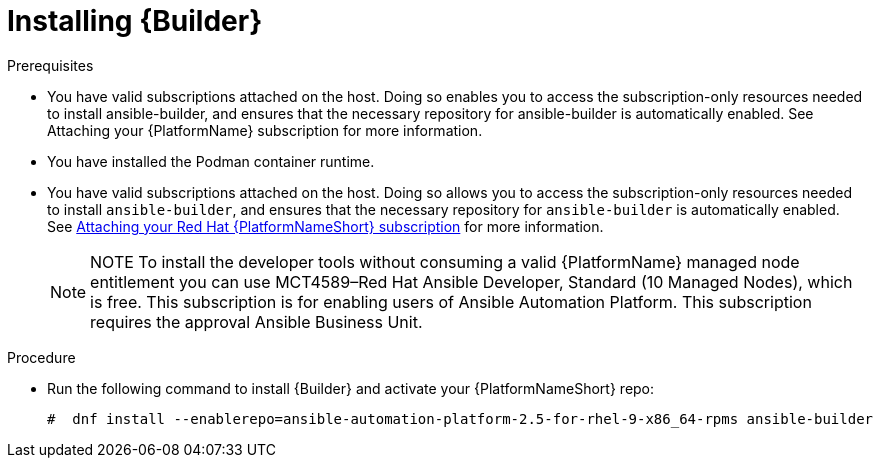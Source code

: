 [id="proc-installing-builder"]

= Installing {Builder}

.Prerequisites

* You have valid subscriptions attached on the host. 
Doing so enables you to access the subscription-only resources needed to install ansible-builder, and ensures that the necessary repository for ansible-builder is automatically enabled. See Attaching your {PlatformName} subscription for more information. 
* You have installed the Podman container runtime.
* You have valid subscriptions attached on the host. Doing so allows you to access the subscription-only resources needed to install `ansible-builder`, and ensures that the necessary repository for `ansible-builder` is automatically enabled. 
See link:{URLCentralAuth:}/index#proc-attaching-subscriptions[Attaching your Red Hat {PlatformNameShort} subscription] for more information.
+
[NOTE]
====
NOTE
To install the developer tools without consuming a valid {PlatformName} managed node entitlement you can use MCT4589–Red Hat Ansible Developer, Standard (10 Managed Nodes), which is free. 
This subscription is for enabling users of Ansible Automation Platform. This subscription requires the approval Ansible Business Unit.
====

.Procedure

* Run the following command to install {Builder} and activate your {PlatformNameShort} repo:
+
----
#  dnf install --enablerepo=ansible-automation-platform-2.5-for-rhel-9-x86_64-rpms ansible-builder
----
